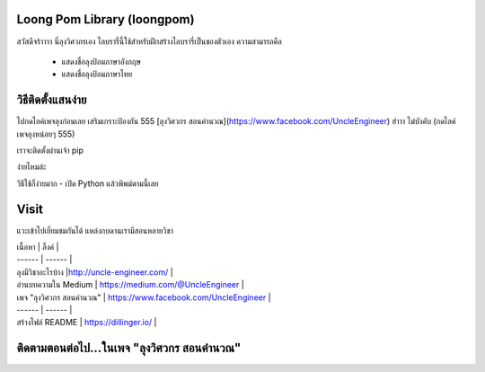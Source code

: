 Loong Pom Library (loongpom)
--------

สวัสดีจร้าาาา นี่ลุงวิศวกรเอง ไลบรารี่นี้ใช้สำหรับฝึกสร้างไลบรารี่เป็นของตัวเอง ความสามารถคือ

  - แสดงชื่อลุงป้อมภาษาอังกฤษ 
  - แสดงชื่อลุงป้อมภาษาไทย


วิธีติดตั้งแสนง่าย
--------

ไปกดไลค์เพจลุงก่อนเลย เสริมเกราะป้องกัน 555 [ลุงวิศวกร สอนคำนวณ](https://www.facebook.com/UncleEngineer)  ฮ่าาา ไม่บังคับ (กดไลค์เพจลุงหน่อยๆ 555)

เราจะติดตั้งผ่านเจ้า pip

.. code:: bash
	pip install loongpom


ง่ายไหมล่ะ

วิธีใช้ก็ง่ายมาก
- เปิด Python แล้วพิพม์ตามนี้เลย

.. code:: python
	from loongpom import Loongpom

	myloong = Loongpom()
	print(myloong.name)
	print(myloong.lastname)
	myloong.WhoIAm()
	print(myloong.thainame)


Visit
--------

แวะเข้าไปเยี่ยมชมกันได้ แหล่งกบดานเรามีสอนหลายวิชา

| เนื้อหา | ลิ้งค์ |
| ------ | ------ |
| ลุงมีวิชาอะไรบ้าง |http://uncle-engineer.com/ |
| อ่านบทความใน Medium  | https://medium.com/@UncleEngineer |
| เพจ "ลุงวิศวกร สอนคำนวณ"  | https://www.facebook.com/UncleEngineer |
| ------ | ------ |
| สร้างไฟล์ README  | https://dillinger.io/ |

ติดตามตอนต่อไป...ในเพจ "ลุงวิศวกร สอนคำนวณ"
--------
